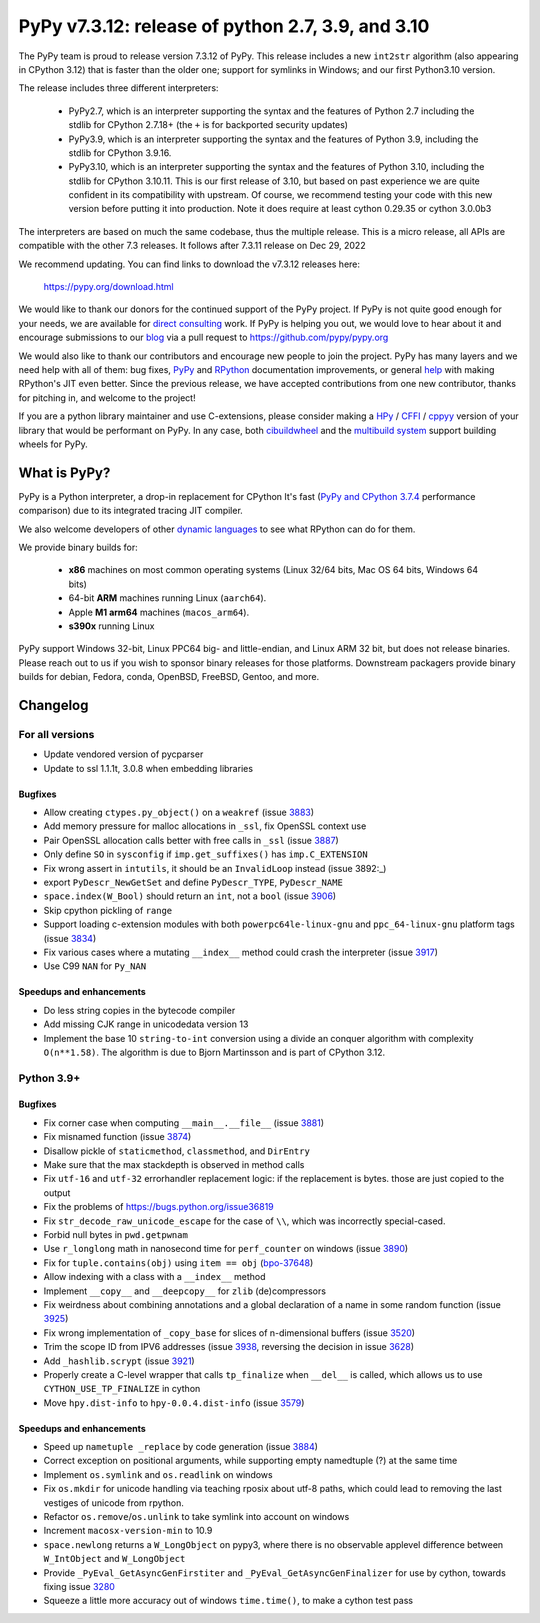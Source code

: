 ==================================================
PyPy v7.3.12: release of python 2.7, 3.9, and 3.10
==================================================

..
       Changelog up to commit 24beab5e4a50

.. note_::
  This is a pre-release announcement. When the release actually happens, it
  will be announced on the `PyPy blog`_

.. _`PyPy blog`: https://pypy.org/blog

The PyPy team is proud to release version 7.3.12 of PyPy. 
This release includes a new ``int2str`` algorithm (also appearing in CPython
3.12) that is faster than the older one; support for symlinks in Windows; and
our first Python3.10 version.

The release includes three different interpreters:

  - PyPy2.7, which is an interpreter supporting the syntax and the features of
    Python 2.7 including the stdlib for CPython 2.7.18+ (the ``+`` is for
    backported security updates)

  - PyPy3.9, which is an interpreter supporting the syntax and the features of
    Python 3.9, including the stdlib for CPython 3.9.16.

  - PyPy3.10, which is an interpreter supporting the syntax and the features of
    Python 3.10, including the stdlib for CPython 3.10.11. This is our first
    release of 3.10, but based on past experience we are quite confident in
    its compatibility with upstream. Of course, we recommend testing your code
    with this new version before putting it into production. Note it does
    require at least cython 0.29.35 or cython 3.0.0b3

The interpreters are based on much the same codebase, thus the multiple
release. This is a micro release, all APIs are compatible with the other 7.3
releases. It follows after 7.3.11 release on Dec 29, 2022

We recommend updating. You can find links to download the v7.3.12 releases here:

    https://pypy.org/download.html

We would like to thank our donors for the continued support of the PyPy
project. If PyPy is not quite good enough for your needs, we are available for
`direct consulting`_ work. If PyPy is helping you out, we would love to hear about
it and encourage submissions to our blog_ via a pull request
to https://github.com/pypy/pypy.org

We would also like to thank our contributors and encourage new people to join
the project. PyPy has many layers and we need help with all of them: bug fixes,
`PyPy`_ and `RPython`_ documentation improvements, or general `help`_ with making
RPython's JIT even better. Since the previous release, we have accepted
contributions from one new contributor, thanks for pitching in, and welcome
to the project!

If you are a python library maintainer and use C-extensions, please consider
making a HPy_ / CFFI_ / cppyy_ version of your library that would be performant
on PyPy. In any case, both `cibuildwheel`_ and the `multibuild system`_ support
building wheels for PyPy.

.. _`PyPy`: index.html
.. _`RPython`: https://rpython.readthedocs.org
.. _`help`: project-ideas.html
.. _CFFI: https://cffi.readthedocs.io
.. _cppyy: https://cppyy.readthedocs.io
.. _`multibuild system`: https://github.com/matthew-brett/multibuild
.. _`cibuildwheel`: https://github.com/joerick/cibuildwheel
.. _blog: https://pypy.org/blog
.. _HPy: https://hpyproject.org/
.. _was sponsored: https://www.pypy.org/posts/2022/07/m1-support-for-pypy.html
.. _direct consulting: https://www.pypy.org/pypy-sponsors.html
.. _has built: https://www.pypy.org/posts/2022/11/pypy-and-conda-forge.html

What is PyPy?
=============

PyPy is a Python interpreter, a drop-in replacement for CPython
It's fast (`PyPy and CPython 3.7.4`_ performance
comparison) due to its integrated tracing JIT compiler.

We also welcome developers of other `dynamic languages`_ to see what RPython
can do for them.

We provide binary builds for:

  * **x86** machines on most common operating systems
    (Linux 32/64 bits, Mac OS 64 bits, Windows 64 bits)

  * 64-bit **ARM** machines running Linux (``aarch64``).

  * Apple **M1 arm64** machines (``macos_arm64``). 

  * **s390x** running Linux

PyPy support Windows 32-bit, Linux PPC64 big- and little-endian, and Linux ARM
32 bit, but does not release binaries. Please reach out to us if you wish to
sponsor binary releases for those platforms. Downstream packagers provide
binary builds for debian, Fedora, conda, OpenBSD, FreeBSD, Gentoo, and more.

.. _`PyPy and CPython 3.7.4`: https://speed.pypy.org
.. _`dynamic languages`: https://rpython.readthedocs.io/en/latest/examples.html

Changelog
=========

For all versions
----------------
- Update vendored version of pycparser
- Update to ssl 1.1.1t, 3.0.8 when embedding libraries

Bugfixes
~~~~~~~~
- Allow creating ``ctypes.py_object()`` on a ``weakref`` (issue 3883_)
- Add memory pressure for malloc allocations in ``_ssl``, fix OpenSSL context use
- Pair OpenSSL allocation calls better with free calls in ``_ssl`` (issue 3887_)
- Only define ``SO`` in ``sysconfig`` if ``imp.get_suffixes()`` has
  ``imp.C_EXTENSION``
- Fix wrong assert in ``intutils``, it should be an ``InvalidLoop`` instead
  (issue 3892:_)
- export ``PyDescr_NewGetSet`` and define ``PyDescr_TYPE``, ``PyDescr_NAME``
- ``space.index(W_Bool)`` should return an ``int``, not a ``bool`` (issue 3906_)
- Skip cpython pickling of ``range``
- Support loading c-extension modules with both ``powerpc64le-linux-gnu`` and
  ``ppc_64-linux-gnu`` platform tags (issue 3834_)
- Fix various cases where a mutating ``__index__`` method could crash the
  interpreter (issue 3917_)
- Use C99 ``NAN`` for ``Py_NAN``


Speedups and enhancements
~~~~~~~~~~~~~~~~~~~~~~~~~
- Do less string copies in the bytecode compiler
- Add missing CJK range in unicodedata version 13
- Implement the base 10 ``string-to-int`` conversion using a divide an conquer
  algorithm with complexity ``O(n**1.58)``. The algorithm is due to Bjorn
  Martinsson and is part of CPython 3.12.

Python 3.9+
-----------

Bugfixes
~~~~~~~~
- Fix corner case when computing ``__main__.__file__`` (issue 3881_)
- Fix misnamed function (issue 3874_)
- Disallow pickle of ``staticmethod``, ``classmethod``, and ``DirEntry``
- Make sure that the max stackdepth is observed in method calls
- Fix ``utf-16`` and ``utf-32`` errorhandler replacement logic: if the
  replacement is bytes. those are just copied to the output
- Fix the problems of https://bugs.python.org/issue36819
- Fix ``str_decode_raw_unicode_escape`` for the case of ``\\``, which was
  incorrectly special-cased.
- Forbid null bytes in ``pwd.getpwnam``
- Use ``r_longlong`` math in nanosecond time for ``perf_counter`` on windows
  (issue 3890_)
- Fix for ``tuple.contains(obj)`` using ``item == obj`` (bpo-37648_)
- Allow indexing with a class with a ``__index__`` method
- Implement ``__copy__`` and ``__deepcopy__`` for ``zlib`` (de)compressors
- Fix weirdness about combining annotations and a global declaration of a
  name in some random function (issue 3925_)
- Fix wrong implementation of ``_copy_base`` for slices of n-dimensional
  buffers (issue 3520_)
- Trim the scope ID from IPV6 addresses (issue 3938_, reversing the decision in
  issue 3628_)
- Add ``_hashlib.scrypt`` (issue 3921_)
- Properly create a C-level wrapper that calls ``tp_finalize`` when ``__del__``
  is called, which allows us to use ``CYTHON_USE_TP_FINALIZE`` in cython
- Move ``hpy.dist-info`` to ``hpy-0.0.4.dist-info`` (issue 3579_)

Speedups and enhancements
~~~~~~~~~~~~~~~~~~~~~~~~~
- Speed up ``nametuple _replace`` by code generation (issue 3884_)
- Correct exception on positional arguments, while supporting empty namedtuple
  (?) at the same time
- Implement ``os.symlink`` and ``os.readlink`` on windows
- Fix ``os.mkdir`` for unicode handling via teaching rposix about utf-8 paths,
  which could lead to removing the last vestiges of unicode from rpython.
- Refactor ``os.remove``/``os.unlink`` to take symlink into account on windows
- Increment ``macosx-version-min`` to 10.9
- ``space.newlong`` returns a ``W_LongObject`` on pypy3, where there is no
  observable applevel difference between ``W_IntObject`` and ``W_LongObject``
- Provide ``_PyEval_GetAsyncGenFirstiter`` and ``_PyEval_GetAsyncGenFinalizer``
  for use by cython, towards fixing issue 3280_
- Squeeze a little more accuracy out of windows ``time.time()``, to make a
  cython test pass

.. _bpo-37648: https://bugs.python.org/issue37648
.. _GH-100242: https://github.com/python/cpython/issues/100242
.. _3280: https://foss.heptapod.net/pypy/pypy/-/issues/3280
.. _3520: https://foss.heptapod.net/pypy/pypy/-/issues/3520
.. _3579: https://foss.heptapod.net/pypy/pypy/-/issues/3579
.. _3628: https://foss.heptapod.net/pypy/pypy/-/issues/3628
.. _3834: https://foss.heptapod.net/pypy/pypy/-/issues/3834
.. _3874: https://foss.heptapod.net/pypy/pypy/-/issues/3874
.. _3881: https://foss.heptapod.net/pypy/pypy/-/issues/3881
.. _3883: https://foss.heptapod.net/pypy/pypy/-/issues/3883
.. _3884: https://foss.heptapod.net/pypy/pypy/-/issues/3884
.. _3887: https://foss.heptapod.net/pypy/pypy/-/issues/3887
.. _3890: https://foss.heptapod.net/pypy/pypy/-/issues/3890
.. _3892: https://foss.heptapod.net/pypy/pypy/-/issues/3892
.. _3906: https://foss.heptapod.net/pypy/pypy/-/issues/3906
.. _3917: https://foss.heptapod.net/pypy/pypy/-/issues/3917
.. _3921: https://foss.heptapod.net/pypy/pypy/-/issues/3921
.. _3925: https://foss.heptapod.net/pypy/pypy/-/issues/3925
.. _3938: https://foss.heptapod.net/pypy/pypy/-/issues/3938
